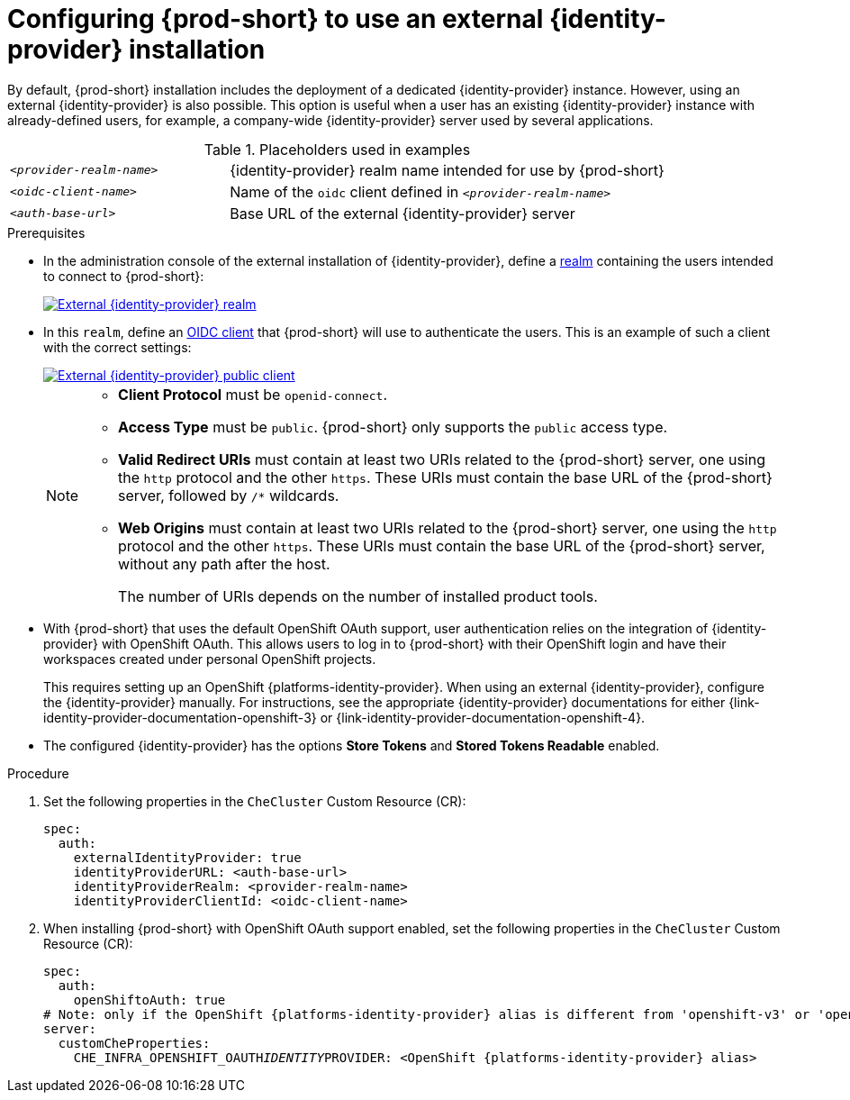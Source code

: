 // configuring-authorization

[id="configuring-che-to-use-external-{identity-provider-id}_{context}"]
= Configuring {prod-short} to use an external {identity-provider} installation

By default, {prod-short} installation includes the deployment of a dedicated {identity-provider} instance. However, using an external {identity-provider} is also possible. This option is useful when a user has an existing {identity-provider} instance with already-defined users, for example, a company-wide {identity-provider} server used by several applications.

.Placeholders used in examples
[cols="1,2"]
|===
| `_<provider-realm-name>_`
| {identity-provider} realm name intended for use by {prod-short}

| `_<oidc-client-name>_`
| Name of the `oidc` client defined in `_<provider-realm-name>_`

| `_<auth-base-url>_`
| Base URL of the external {identity-provider} server
|===

.Prerequisites

ifeval::["{project-context}" == "che"]
* This procedure is only applicable to {prod-short} installations done using the {prod-short} Operator. When using the `{prod-cli}` management tool and Helm to install {prod-short}, no supported method is available to use an external {identity-provider} instance.
endif::[]

*  In the administration console of the external installation of {identity-provider}, define a link:https://www.keycloak.org/docs/latest/server_admin/#_create-realm[realm] containing the users intended to connect to {prod-short}:
+
image::keycloak/external_keycloak_realm.png[External {identity-provider} realm,link="../_images/keycloak/external_keycloak_realm.png"]

* In this `realm`, define an link:https://www.keycloak.org/docs/latest/server_admin/#oidc-clients[OIDC client] that {prod-short} will use to authenticate the users. This is an example of such a client with the correct settings:
+
image::keycloak/external_keycloak_public_client.png[External {identity-provider} public client,link="../_images/keycloak/external_keycloak_public_client.png"]
+
[NOTE]
====
* *Client Protocol* must be `openid-connect`. 
* *Access Type*  must be `public`. {prod-short} only supports the `public` access type.
* *Valid Redirect URIs* must contain at least two URIs related to the {prod-short} server, one using the `http` protocol and the other `https`. These URIs must contain the base URL of the {prod-short} server, followed by `/*` wildcards.
* *Web Origins* must contain at least two URIs related to the {prod-short} server, one using the `http` protocol and the other `https`. These URIs must contain the base URL of the {prod-short} server, without any path after the host.
+
The number of URIs depends on the number of installed product tools.
====

* With {prod-short}
ifeval::["{project-context}" == "che"]
installed on OpenShift
endif::[]
that uses the default OpenShift OAuth support, user authentication relies on the integration of {identity-provider} with OpenShift OAuth. This allows users to log in to {prod-short} with their OpenShift login and have their workspaces created under personal OpenShift projects.
+
This requires setting up an OpenShift {platforms-identity-provider}. When using an external {identity-provider}, configure the {identity-provider} manually. For instructions, see the appropriate {identity-provider} documentations for either {link-identity-provider-documentation-openshift-3} or {link-identity-provider-documentation-openshift-4}.

* The configured {identity-provider} has the options *Store Tokens* and *Stored Tokens Readable* enabled.


.Procedure

. Set the following properties in the `CheCluster` Custom Resource (CR):
+
[source, yaml, subs="+quotes,macros,attributes"]
----
spec:
  auth:
    externalIdentityProvider: true
    identityProviderURL: <auth-base-url>
    identityProviderRealm: <provider-realm-name>
    identityProviderClientId: <oidc-client-name>
----

. When installing {prod-short}
ifeval::["{project-context}" == "che"]
on OpenShift
endif::[]
with OpenShift OAuth support enabled, set the following properties in the `CheCluster` Custom Resource (CR):
+
[source, yaml, subs="+quotes,macros,attributes"]
----
spec:
  auth:
    openShiftoAuth: true
# Note: only if the OpenShift {platforms-identity-provider} alias is different from 'openshift-v3' or 'openshift-v4'
server:
  customCheProperties:
    CHE_INFRA_OPENSHIFT_OAUTH__IDENTITY__PROVIDER: <OpenShift {platforms-identity-provider} alias>
----
 